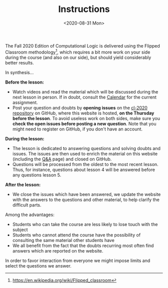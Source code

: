 #+TITLE: Instructions
#+DATE: <2020-08-31 Mon>


The Fall 2020 Edition of Computational Logic is delivered using the
Flipped Classroom methodology[fn:1], which requires a bit more work on
your side during the course (and also on our side), but should yield
considerably better results.

In synthesis...

**Before the lesson:**

- Watch videos and read the material which will be discussed during
  the next lesson in person. If in doubt, consult the [[file:calendar.org][Calendar]] for the
  current assignment.
- Post your question and doubts by **opening issues** on the [[https://github.com/avillafiorita/cl-2020][cl-2020
  repository]] on GitHub, where this website is hosted, **on the
  Thursday before the lesson**.  To avoid useless work on both sides,
  make sure you **check the open issues before posting a new
  question**.  Note that you might need to register on GitHub, if you
  don't have an account.

**During the lesson:**

- The lesson is dedicated to answering questions and solving doubts
  and issues.  The issues are then used to enrich the material on this
  website (including the [[file:q-and-a.org][Q&A]] page) and closed on GitHub.
- Questions will be processed from the oldest to the most recent
  lesson. Thus, for instance, questions about lesson 4 will be
  answered before any questions lesson 5.

**After the lesson:**

- We close the issues which have been answered, we update the website
  with the answers to the questions and other material, to help
  clarify the difficult parts.

Among the advantages:

- Students who can take the course are less likely to lose touch with
  the subject
- Students who cannot attend the course have the possibility of
  consulting the same material other students have
- We all benefit from the fact that the doubts recurring most often
  find answers which are reported on the website.

In order to favor interaction from everyone we might impose limits and
select the questions we answer.

[fn:1] https://en.wikipedia.org/wiki/Flipped_classroom
